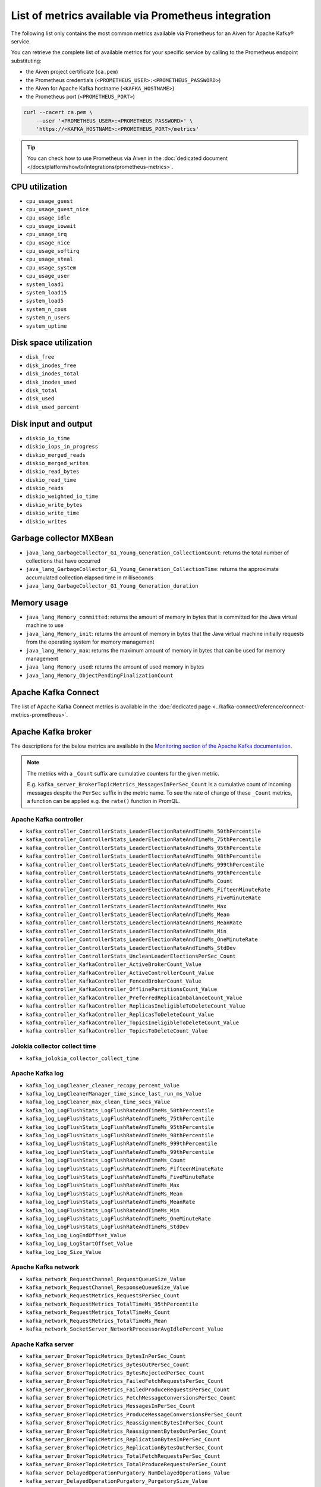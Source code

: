 List of metrics available via Prometheus integration
==================================================================

The following list only contains the most common metrics available via Prometheus for an Aiven for Apache Kafka® service.

You can retrieve the complete list of available metrics for your specific service by calling to the Prometheus endpoint substituting: 

* the Aiven project certificate (``ca.pem``)
* the Prometheus credentials (``<PROMETHEUS_USER>:<PROMETHEUS_PASSWORD>``)
* the Aiven for Apache Kafka hostname (``<KAFKA_HOSTNAME>``)
* the Prometheus port (``<PROMETHEUS_PORT>``)

.. code-block:: bash

    curl --cacert ca.pem \
        --user '<PROMETHEUS_USER>:<PROMETHEUS_PASSWORD>' \
        'https://<KAFKA_HOSTNAME>:<PROMETHEUS_PORT>/metrics'

.. Tip::

    You can check how to use Prometheus via Aiven in the :doc:`dedicated document </docs/platform/howto/integrations/prometheus-metrics>`.

CPU utilization
---------------

* ``cpu_usage_guest``
* ``cpu_usage_guest_nice``
* ``cpu_usage_idle``
* ``cpu_usage_iowait``
* ``cpu_usage_irq``
* ``cpu_usage_nice``
* ``cpu_usage_softirq``
* ``cpu_usage_steal``
* ``cpu_usage_system``
* ``cpu_usage_user``
* ``system_load1``
* ``system_load15``
* ``system_load5``
* ``system_n_cpus``
* ``system_n_users``
* ``system_uptime``

Disk space utilization
----------------------

* ``disk_free``
* ``disk_inodes_free``
* ``disk_inodes_total``
* ``disk_inodes_used``
* ``disk_total``
* ``disk_used``
* ``disk_used_percent``

Disk input and output
---------------------

* ``diskio_io_time``
* ``diskio_iops_in_progress``
* ``diskio_merged_reads``
* ``diskio_merged_writes``
* ``diskio_read_bytes``
* ``diskio_read_time``
* ``diskio_reads``
* ``diskio_weighted_io_time``
* ``diskio_write_bytes``
* ``diskio_write_time``
* ``diskio_writes``

Garbage collector MXBean
------------------------

* ``java_lang_GarbageCollector_G1_Young_Generation_CollectionCount``: returns the total number of collections that have occurred
* ``java_lang_GarbageCollector_G1_Young_Generation_CollectionTime``: returns the approximate accumulated collection elapsed time in milliseconds
* ``java_lang_GarbageCollector_G1_Young_Generation_duration``

Memory usage
------------

* ``java_lang_Memory_committed``: returns the amount of memory in bytes that is committed for the Java virtual machine to use
* ``java_lang_Memory_init``: returns the amount of memory in bytes that the Java virtual machine initially requests from the operating system for memory management
* ``java_lang_Memory_max``: returns the maximum amount of memory in bytes that can be used for memory management
* ``java_lang_Memory_used``: returns the amount of used memory in bytes
* ``java_lang_Memory_ObjectPendingFinalizationCount``

Apache Kafka Connect
--------------------

The list of Apache Kafka Connect metrics is available in the :doc:`dedicated page <../kafka-connect/reference/connect-metrics-prometheus>`.

Apache Kafka broker
-------------------

The descriptions for the below metrics are available in the `Monitoring section of the Apache Kafka documentation <http://kafka.apache.org/documentation/#monitoring>`_.

.. Note::

    The metrics with a ``_Count`` suffix are cumulative counters for the given metric.

    E.g. ``kafka_server_BrokerTopicMetrics_MessagesInPerSec_Count`` is a cumulative count of incoming messages despite the ``PerSec`` suffix in the metric name. To see the rate of change of these ``_Count`` metrics, a function can be applied e.g. the ``rate()`` function in PromQL.

Apache Kafka controller
'''''''''''''''''''''''

* ``kafka_controller_ControllerStats_LeaderElectionRateAndTimeMs_50thPercentile``
* ``kafka_controller_ControllerStats_LeaderElectionRateAndTimeMs_75thPercentile``
* ``kafka_controller_ControllerStats_LeaderElectionRateAndTimeMs_95thPercentile``
* ``kafka_controller_ControllerStats_LeaderElectionRateAndTimeMs_98thPercentile``
* ``kafka_controller_ControllerStats_LeaderElectionRateAndTimeMs_999thPercentile``
* ``kafka_controller_ControllerStats_LeaderElectionRateAndTimeMs_99thPercentile``
* ``kafka_controller_ControllerStats_LeaderElectionRateAndTimeMs_Count``
* ``kafka_controller_ControllerStats_LeaderElectionRateAndTimeMs_FifteenMinuteRate``
* ``kafka_controller_ControllerStats_LeaderElectionRateAndTimeMs_FiveMinuteRate``
* ``kafka_controller_ControllerStats_LeaderElectionRateAndTimeMs_Max``
* ``kafka_controller_ControllerStats_LeaderElectionRateAndTimeMs_Mean``
* ``kafka_controller_ControllerStats_LeaderElectionRateAndTimeMs_MeanRate``
* ``kafka_controller_ControllerStats_LeaderElectionRateAndTimeMs_Min``
* ``kafka_controller_ControllerStats_LeaderElectionRateAndTimeMs_OneMinuteRate``
* ``kafka_controller_ControllerStats_LeaderElectionRateAndTimeMs_StdDev``
* ``kafka_controller_ControllerStats_UncleanLeaderElectionsPerSec_Count``
* ``kafka_controller_KafkaController_ActiveBrokerCount_Value``
* ``kafka_controller_KafkaController_ActiveControllerCount_Value``
* ``kafka_controller_KafkaController_FencedBrokerCount_Value``
* ``kafka_controller_KafkaController_OfflinePartitionsCount_Value``
* ``kafka_controller_KafkaController_PreferredReplicaImbalanceCount_Value``
* ``kafka_controller_KafkaController_ReplicasIneligibleToDeleteCount_Value``
* ``kafka_controller_KafkaController_ReplicasToDeleteCount_Value``
* ``kafka_controller_KafkaController_TopicsIneligibleToDeleteCount_Value``
* ``kafka_controller_KafkaController_TopicsToDeleteCount_Value``

Jolokia collector collect time
''''''''''''''''''''''''''''''

* ``kafka_jolokia_collector_collect_time``

Apache Kafka log
''''''''''''''''

* ``kafka_log_LogCleaner_cleaner_recopy_percent_Value``
* ``kafka_log_LogCleanerManager_time_since_last_run_ms_Value``
* ``kafka_log_LogCleaner_max_clean_time_secs_Value``
* ``kafka_log_LogFlushStats_LogFlushRateAndTimeMs_50thPercentile``
* ``kafka_log_LogFlushStats_LogFlushRateAndTimeMs_75thPercentile``
* ``kafka_log_LogFlushStats_LogFlushRateAndTimeMs_95thPercentile``
* ``kafka_log_LogFlushStats_LogFlushRateAndTimeMs_98thPercentile``
* ``kafka_log_LogFlushStats_LogFlushRateAndTimeMs_999thPercentile``
* ``kafka_log_LogFlushStats_LogFlushRateAndTimeMs_99thPercentile``
* ``kafka_log_LogFlushStats_LogFlushRateAndTimeMs_Count``
* ``kafka_log_LogFlushStats_LogFlushRateAndTimeMs_FifteenMinuteRate``
* ``kafka_log_LogFlushStats_LogFlushRateAndTimeMs_FiveMinuteRate``
* ``kafka_log_LogFlushStats_LogFlushRateAndTimeMs_Max``
* ``kafka_log_LogFlushStats_LogFlushRateAndTimeMs_Mean``
* ``kafka_log_LogFlushStats_LogFlushRateAndTimeMs_MeanRate``
* ``kafka_log_LogFlushStats_LogFlushRateAndTimeMs_Min``
* ``kafka_log_LogFlushStats_LogFlushRateAndTimeMs_OneMinuteRate``
* ``kafka_log_LogFlushStats_LogFlushRateAndTimeMs_StdDev``
* ``kafka_log_Log_LogEndOffset_Value``
* ``kafka_log_Log_LogStartOffset_Value``
* ``kafka_log_Log_Size_Value``

Apache Kafka network
''''''''''''''''''''

* ``kafka_network_RequestChannel_RequestQueueSize_Value``
* ``kafka_network_RequestChannel_ResponseQueueSize_Value``
* ``kafka_network_RequestMetrics_RequestsPerSec_Count``
* ``kafka_network_RequestMetrics_TotalTimeMs_95thPercentile``
* ``kafka_network_RequestMetrics_TotalTimeMs_Count``
* ``kafka_network_RequestMetrics_TotalTimeMs_Mean``
* ``kafka_network_SocketServer_NetworkProcessorAvgIdlePercent_Value``

Apache Kafka server
'''''''''''''''''''

* ``kafka_server_BrokerTopicMetrics_BytesInPerSec_Count``
* ``kafka_server_BrokerTopicMetrics_BytesOutPerSec_Count``
* ``kafka_server_BrokerTopicMetrics_BytesRejectedPerSec_Count``
* ``kafka_server_BrokerTopicMetrics_FailedFetchRequestsPerSec_Count``
* ``kafka_server_BrokerTopicMetrics_FailedProduceRequestsPerSec_Count``
* ``kafka_server_BrokerTopicMetrics_FetchMessageConversionsPerSec_Count``
* ``kafka_server_BrokerTopicMetrics_MessagesInPerSec_Count``
* ``kafka_server_BrokerTopicMetrics_ProduceMessageConversionsPerSec_Count``
* ``kafka_server_BrokerTopicMetrics_ReassignmentBytesInPerSec_Count``
* ``kafka_server_BrokerTopicMetrics_ReassignmentBytesOutPerSec_Count``
* ``kafka_server_BrokerTopicMetrics_ReplicationBytesInPerSec_Count``
* ``kafka_server_BrokerTopicMetrics_ReplicationBytesOutPerSec_Count``
* ``kafka_server_BrokerTopicMetrics_TotalFetchRequestsPerSec_Count``
* ``kafka_server_BrokerTopicMetrics_TotalProduceRequestsPerSec_Count``
* ``kafka_server_DelayedOperationPurgatory_NumDelayedOperations_Value``
* ``kafka_server_DelayedOperationPurgatory_PurgatorySize_Value``
* ``kafka_server_KafkaRequestHandlerPool_RequestHandlerAvgIdlePercent_OneMinuteRate``
* ``kafka_server_KafkaServer_BrokerState_Value``
* ``kafka_server_ReplicaManager_IsrExpandsPerSec_Count``
* ``kafka_server_ReplicaManager_IsrShrinksPerSec_Count``
* ``kafka_server_ReplicaManager_LeaderCount_Value``
* ``kafka_server_ReplicaManager_PartitionCount_Value``
* ``kafka_server_ReplicaManager_UnderMinIsrPartitionCount_Value``
* ``kafka_server_ReplicaManager_UnderReplicatedPartitions_Value``
* ``kafka_server_group_coordinator_metrics_group_completed_rebalance_count``
* ``kafka_server_group_coordinator_metrics_group_completed_rebalance_rate``
* ``kafka_server_group_coordinator_metrics_offset_commit_count``
* ``kafka_server_group_coordinator_metrics_offset_commit_rate``
* ``kafka_server_group_coordinator_metrics_offset_deletion_count``
* ``kafka_server_group_coordinator_metrics_offset_deletion_rate``
* ``kafka_server_group_coordinator_metrics_offset_expiration_count``
* ``kafka_server_group_coordinator_metrics_offset_expiration_rate``

Kernel
''''''

* ``kernel_boot_time``
* ``kernel_context_switches``
* ``kernel_entropy_avail``
* ``kernel_interrupts``
* ``kernel_processes_forked``

Generic memory
''''''''''''''

* ``mem_active``
* ``mem_available``
* ``mem_available_percent``
* ``mem_buffered``
* ``mem_cached``
* ``mem_commit_limit``
* ``mem_committed_as``
* ``mem_dirty``
* ``mem_free``
* ``mem_high_free``
* ``mem_high_total``
* ``mem_huge_pages_free``
* ``mem_huge_page_size``
* ``mem_huge_pages_total``
* ``mem_inactive``
* ``mem_low_free``
* ``mem_low_total``
* ``mem_mapped``
* ``mem_page_tables``
* ``mem_shared``
* ``mem_slab``
* ``mem_swap_cached``
* ``mem_swap_free``
* ``mem_swap_total``
* ``mem_total``
* ``mem_used``
* ``mem_used_percent``
* ``mem_vmalloc_chunk``
* ``mem_vmalloc_total``
* ``mem_vmalloc_used``
* ``mem_wired``
* ``mem_write_back``
* ``mem_write_back_tmp``

Network
'''''''

* ``net_bytes_recv``
* ``net_bytes_sent``
* ``net_drop_in``
* ``net_drop_out``
* ``net_err_in``
* ``net_err_out``
* ``net_icmp_inaddrmaskreps``
* ``net_icmp_inaddrmasks``
* ``net_icmp_incsumerrors``
* ``net_icmp_indestunreachs``
* ``net_icmp_inechoreps``
* ``net_icmp_inechos``
* ``net_icmp_inerrors``
* ``net_icmp_inmsgs``
* ``net_icmp_inparmprobs``
* ``net_icmp_inredirects``
* ``net_icmp_insrcquenchs``
* ``net_icmp_intimeexcds``
* ``net_icmp_intimestampreps``
* ``net_icmp_intimestamps``
* ``net_icmpmsg_intype3``
* ``net_icmpmsg_intype8``
* ``net_icmpmsg_outtype0``
* ``net_icmpmsg_outtype3``
* ``net_icmp_outaddrmaskreps``
* ``net_icmp_outaddrmasks``
* ``net_icmp_outdestunreachs``
* ``net_icmp_outechoreps``
* ``net_icmp_outechos``
* ``net_icmp_outerrors``
* ``net_icmp_outmsgs``
* ``net_icmp_outparmprobs``
* ``net_icmp_outredirects``
* ``net_icmp_outsrcquenchs``
* ``net_icmp_outtimeexcds``
* ``net_icmp_outtimestampreps``
* ``net_icmp_outtimestamps``
* ``net_ip_defaultttl``
* ``net_ip_forwarding``
* ``net_ip_forwdatagrams``
* ``net_ip_fragcreates``
* ``net_ip_fragfails``
* ``net_ip_fragoks``
* ``net_ip_inaddrerrors``
* ``net_ip_indelivers``
* ``net_ip_indiscards``
* ``net_ip_inhdrerrors``
* ``net_ip_inreceives``
* ``net_ip_inunknownprotos``
* ``net_ip_outdiscards``
* ``net_ip_outnoroutes``
* ``net_ip_outrequests``
* ``net_ip_reasmfails``
* ``net_ip_reasmoks``
* ``net_ip_reasmreqds``
* ``net_ip_reasmtimeout``
* ``net_packets_recv``
* ``net_packets_sent``
* ``netstat_tcp_close``
* ``netstat_tcp_close_wait``
* ``netstat_tcp_closing``
* ``netstat_tcp_established``
* ``netstat_tcp_fin_wait1``
* ``netstat_tcp_fin_wait2``
* ``netstat_tcp_last_ack``
* ``netstat_tcp_listen``
* ``netstat_tcp_none``
* ``netstat_tcp_syn_recv``
* ``netstat_tcp_syn_sent``
* ``netstat_tcp_time_wait``
* ``netstat_udp_socket``
* ``net_tcp_activeopens``
* ``net_tcp_attemptfails``
* ``net_tcp_currestab``
* ``net_tcp_estabresets``
* ``net_tcp_incsumerrors``
* ``net_tcp_inerrs``
* ``net_tcp_insegs``
* ``net_tcp_maxconn``
* ``net_tcp_outrsts``
* ``net_tcp_outsegs``
* ``net_tcp_passiveopens``
* ``net_tcp_retranssegs``
* ``net_tcp_rtoalgorithm``
* ``net_tcp_rtomax``
* ``net_tcp_rtomin``
* ``net_udp_ignoredmulti``
* ``net_udp_incsumerrors``
* ``net_udp_indatagrams``
* ``net_udp_inerrors``
* ``net_udplite_ignoredmulti``
* ``net_udplite_incsumerrors``
* ``net_udplite_indatagrams``
* ``net_udplite_inerrors``
* ``net_udplite_noports``
* ``net_udplite_outdatagrams``
* ``net_udplite_rcvbuferrors``
* ``net_udplite_sndbuferrors``
* ``net_udp_noports``
* ``net_udp_outdatagrams``
* ``net_udp_rcvbuferrors``
* ``net_udp_sndbuferrors``

Processes
'''''''''

* ``processes_blocked``
* ``processes_dead``
* ``processes_idle``
* ``processes_paging``
* ``processes_running``
* ``processes_sleeping``
* ``processes_stopped``
* ``processes_total``
* ``processes_total_threads``
* ``processes_unknown``
* ``processes_zombies``

Swap usage
''''''''''

* ``swap_free``
* ``swap_in``
* ``swap_out``
* ``swap_total``
* ``swap_used``
* ``swap_used_percent``
